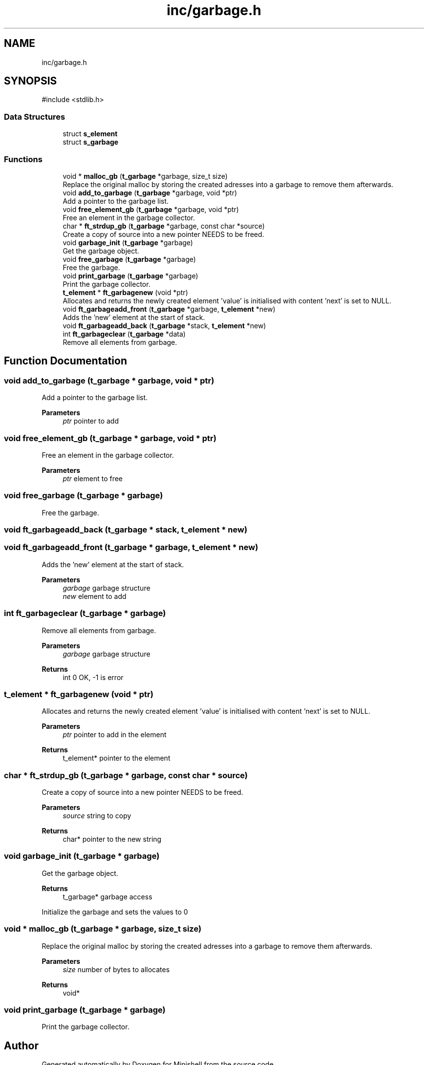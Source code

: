 .TH "inc/garbage.h" 3 "Minishell" \" -*- nroff -*-
.ad l
.nh
.SH NAME
inc/garbage.h
.SH SYNOPSIS
.br
.PP
\fR#include <stdlib\&.h>\fP
.br

.SS "Data Structures"

.in +1c
.ti -1c
.RI "struct \fBs_element\fP"
.br
.ti -1c
.RI "struct \fBs_garbage\fP"
.br
.in -1c
.SS "Functions"

.in +1c
.ti -1c
.RI "void * \fBmalloc_gb\fP (\fBt_garbage\fP *garbage, size_t size)"
.br
.RI "Replace the original malloc by storing the created adresses into a garbage to remove them afterwards\&. "
.ti -1c
.RI "void \fBadd_to_garbage\fP (\fBt_garbage\fP *garbage, void *ptr)"
.br
.RI "Add a pointer to the garbage list\&. "
.ti -1c
.RI "void \fBfree_element_gb\fP (\fBt_garbage\fP *garbage, void *ptr)"
.br
.RI "Free an element in the garbage collector\&. "
.ti -1c
.RI "char * \fBft_strdup_gb\fP (\fBt_garbage\fP *garbage, const char *source)"
.br
.RI "Create a copy of source into a new pointer NEEDS to be freed\&. "
.ti -1c
.RI "void \fBgarbage_init\fP (\fBt_garbage\fP *garbage)"
.br
.RI "Get the garbage object\&. "
.ti -1c
.RI "void \fBfree_garbage\fP (\fBt_garbage\fP *garbage)"
.br
.RI "Free the garbage\&. "
.ti -1c
.RI "void \fBprint_garbage\fP (\fBt_garbage\fP *garbage)"
.br
.RI "Print the garbage collector\&. "
.ti -1c
.RI "\fBt_element\fP * \fBft_garbagenew\fP (void *ptr)"
.br
.RI "Allocates and returns the newly created element 'value' is initialised with content 'next' is set to NULL\&. "
.ti -1c
.RI "void \fBft_garbageadd_front\fP (\fBt_garbage\fP *garbage, \fBt_element\fP *new)"
.br
.RI "Adds the 'new' element at the start of stack\&. "
.ti -1c
.RI "void \fBft_garbageadd_back\fP (\fBt_garbage\fP *stack, \fBt_element\fP *new)"
.br
.ti -1c
.RI "int \fBft_garbageclear\fP (\fBt_garbage\fP *data)"
.br
.RI "Remove all elements from garbage\&. "
.in -1c
.SH "Function Documentation"
.PP 
.SS "void add_to_garbage (\fBt_garbage\fP * garbage, void * ptr)"

.PP
Add a pointer to the garbage list\&. 
.PP
\fBParameters\fP
.RS 4
\fIptr\fP pointer to add 
.RE
.PP

.SS "void free_element_gb (\fBt_garbage\fP * garbage, void * ptr)"

.PP
Free an element in the garbage collector\&. 
.PP
\fBParameters\fP
.RS 4
\fIptr\fP element to free 
.RE
.PP

.SS "void free_garbage (\fBt_garbage\fP * garbage)"

.PP
Free the garbage\&. 
.SS "void ft_garbageadd_back (\fBt_garbage\fP * stack, \fBt_element\fP * new)"

.SS "void ft_garbageadd_front (\fBt_garbage\fP * garbage, \fBt_element\fP * new)"

.PP
Adds the 'new' element at the start of stack\&. 
.PP
\fBParameters\fP
.RS 4
\fIgarbage\fP garbage structure 
.br
\fInew\fP element to add 
.RE
.PP

.SS "int ft_garbageclear (\fBt_garbage\fP * garbage)"

.PP
Remove all elements from garbage\&. 
.PP
\fBParameters\fP
.RS 4
\fIgarbage\fP garbage structure 
.RE
.PP
\fBReturns\fP
.RS 4
int 0 OK, -1 is error 
.RE
.PP

.SS "\fBt_element\fP * ft_garbagenew (void * ptr)"

.PP
Allocates and returns the newly created element 'value' is initialised with content 'next' is set to NULL\&. 
.PP
\fBParameters\fP
.RS 4
\fIptr\fP pointer to add in the element 
.RE
.PP
\fBReturns\fP
.RS 4
t_element* pointer to the element 
.RE
.PP

.SS "char * ft_strdup_gb (\fBt_garbage\fP * garbage, const char * source)"

.PP
Create a copy of source into a new pointer NEEDS to be freed\&. 
.PP
\fBParameters\fP
.RS 4
\fIsource\fP string to copy 
.RE
.PP
\fBReturns\fP
.RS 4
char* pointer to the new string 
.RE
.PP

.SS "void garbage_init (\fBt_garbage\fP * garbage)"

.PP
Get the garbage object\&. 
.PP
\fBReturns\fP
.RS 4
t_garbage* garbage access
.RE
.PP
Initialize the garbage and sets the values to 0 
.SS "void * malloc_gb (\fBt_garbage\fP * garbage, size_t size)"

.PP
Replace the original malloc by storing the created adresses into a garbage to remove them afterwards\&. 
.PP
\fBParameters\fP
.RS 4
\fIsize\fP number of bytes to allocates 
.RE
.PP
\fBReturns\fP
.RS 4
void* 
.RE
.PP

.SS "void print_garbage (\fBt_garbage\fP * garbage)"

.PP
Print the garbage collector\&. 
.SH "Author"
.PP 
Generated automatically by Doxygen for Minishell from the source code\&.
